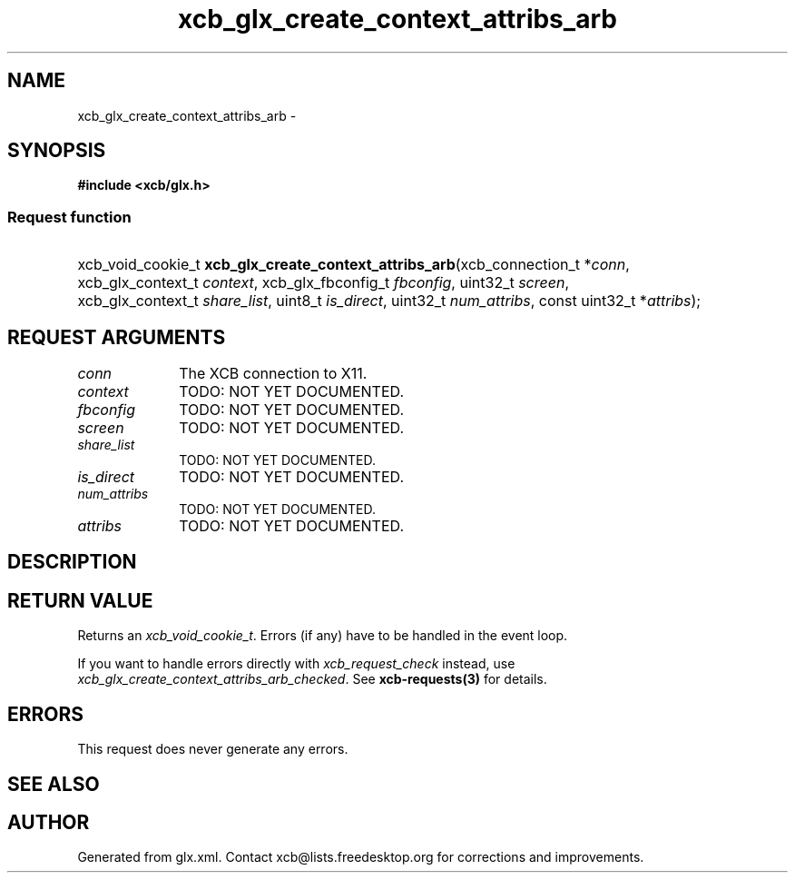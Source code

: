 .TH xcb_glx_create_context_attribs_arb 3  2013-12-11 "XCB" "XCB Requests"
.ad l
.SH NAME
xcb_glx_create_context_attribs_arb \- 
.SH SYNOPSIS
.hy 0
.B #include <xcb/glx.h>
.SS Request function
.HP
xcb_void_cookie_t \fBxcb_glx_create_context_attribs_arb\fP(xcb_connection_t\ *\fIconn\fP, xcb_glx_context_t\ \fIcontext\fP, xcb_glx_fbconfig_t\ \fIfbconfig\fP, uint32_t\ \fIscreen\fP, xcb_glx_context_t\ \fIshare_list\fP, uint8_t\ \fIis_direct\fP, uint32_t\ \fInum_attribs\fP, const uint32_t\ *\fIattribs\fP);
.br
.hy 1
.SH REQUEST ARGUMENTS
.IP \fIconn\fP 1i
The XCB connection to X11.
.IP \fIcontext\fP 1i
TODO: NOT YET DOCUMENTED.
.IP \fIfbconfig\fP 1i
TODO: NOT YET DOCUMENTED.
.IP \fIscreen\fP 1i
TODO: NOT YET DOCUMENTED.
.IP \fIshare_list\fP 1i
TODO: NOT YET DOCUMENTED.
.IP \fIis_direct\fP 1i
TODO: NOT YET DOCUMENTED.
.IP \fInum_attribs\fP 1i
TODO: NOT YET DOCUMENTED.
.IP \fIattribs\fP 1i
TODO: NOT YET DOCUMENTED.
.SH DESCRIPTION
.SH RETURN VALUE
Returns an \fIxcb_void_cookie_t\fP. Errors (if any) have to be handled in the event loop.

If you want to handle errors directly with \fIxcb_request_check\fP instead, use \fIxcb_glx_create_context_attribs_arb_checked\fP. See \fBxcb-requests(3)\fP for details.
.SH ERRORS
This request does never generate any errors.
.SH SEE ALSO
.SH AUTHOR
Generated from glx.xml. Contact xcb@lists.freedesktop.org for corrections and improvements.
